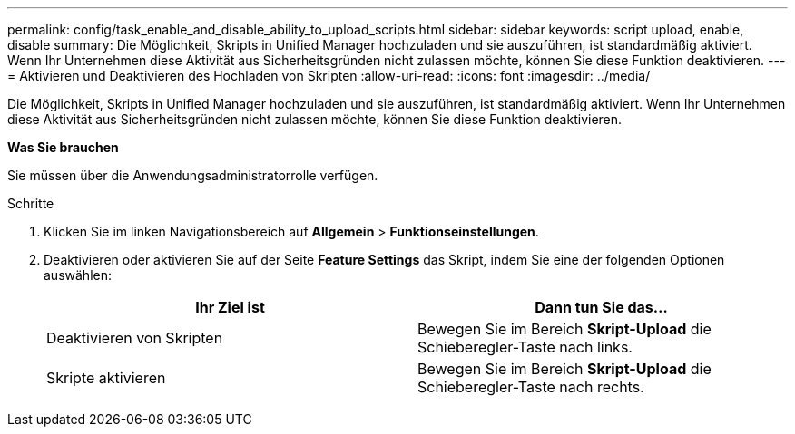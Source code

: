---
permalink: config/task_enable_and_disable_ability_to_upload_scripts.html 
sidebar: sidebar 
keywords: script upload, enable, disable 
summary: Die Möglichkeit, Skripts in Unified Manager hochzuladen und sie auszuführen, ist standardmäßig aktiviert. Wenn Ihr Unternehmen diese Aktivität aus Sicherheitsgründen nicht zulassen möchte, können Sie diese Funktion deaktivieren. 
---
= Aktivieren und Deaktivieren des Hochladen von Skripten
:allow-uri-read: 
:icons: font
:imagesdir: ../media/


[role="lead"]
Die Möglichkeit, Skripts in Unified Manager hochzuladen und sie auszuführen, ist standardmäßig aktiviert. Wenn Ihr Unternehmen diese Aktivität aus Sicherheitsgründen nicht zulassen möchte, können Sie diese Funktion deaktivieren.

*Was Sie brauchen*

Sie müssen über die Anwendungsadministratorrolle verfügen.

.Schritte
. Klicken Sie im linken Navigationsbereich auf *Allgemein* > *Funktionseinstellungen*.
. Deaktivieren oder aktivieren Sie auf der Seite *Feature Settings* das Skript, indem Sie eine der folgenden Optionen auswählen:
+
[cols="2*"]
|===
| Ihr Ziel ist | Dann tun Sie das... 


 a| 
Deaktivieren von Skripten
 a| 
Bewegen Sie im Bereich *Skript-Upload* die Schieberegler-Taste nach links.



 a| 
Skripte aktivieren
 a| 
Bewegen Sie im Bereich *Skript-Upload* die Schieberegler-Taste nach rechts.

|===

